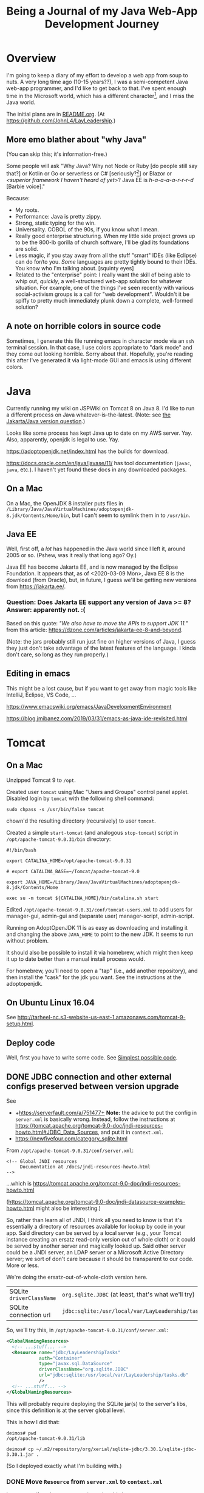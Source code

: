 # -*- org -*-
#+TITLE: Being a Journal of my Java Web-App Development Journey
#+COLUMNS: %12TODO %10WHO %3PRIORITY(PRI) %3HOURS(HRS){est+} %85ITEM
# #+INFOJS_OPT: view:showall toc:t ltoc:nil path:../org-info.js mouse:#B3F2E3
# Pandoc needs H:9; default is H:3.
# `^:nil' means raw underscores and carets are not interpreted to mean sub- and superscript.  (Use {} to force interpretation.)
#+OPTIONS: author:nil creator:t H:9 ^:{}

#+PROPERTY: header-args:plantuml :exports both :cache yes

#+HTML_HEAD: <link rel="stylesheet" href="https://fonts.googleapis.com/css?family=IBM+Plex+Mono:400,400i,600,600i|IBM+Plex+Sans:400,400i,600,600i|IBM+Plex+Serif:400,400i,600,600i">
#+HTML_HEAD: <link rel="stylesheet" type="text/css" href="org-mode.css" />

# Generates "up" and "home" links ("." is "current directory").  Can comment one out.
#+HTML_LINK_UP: .
#+HTML_LINK_HOME: /index.html

# Use ``#+ATTR_HTML: :class lower-alpha'' on line before list to use the following class.
# See https://emacs.stackexchange.com/a/18943/17421
# 
#+HTML_HEAD: <style type="text/css">
#+HTML_HEAD:   /* BODY { background: black; color: white; } */
#+HTML_HEAD:   ol.lower-alpha { list-style-type: lower-alpha; }
#+HTML_HEAD:   .open-question { background: rgba( 255, 0, 255, 0.3); }
#+HTML_HEAD: </style>

* Overview

  I'm going to keep a diary of my effort to develop a web app from soup to nuts.  A very long time
  ago (10-15 years??), I was a semi-competent Java web-app programmer, and I'd like to get back to
  that.  I've spent enough time in the Microsoft world, which has a different character[fn:1], and I
  miss the Java world.

  The initial plans are in [[file:README.org][README.org]].  (At https://github.com/JohnL4/LayLeadership.)

[fn:1] Well... Most developers in the Microsoft world seem to have the attitude that if something
isn't created by Microsoft or endorsed by them, it's not worth their attention.  So, that whole
open-source world mostly just leaves them cold.  I know things have changed recently and MS has
Turned Over a Whole New Leaf, but the attitudes of the zillions of developers haven't really
changed, and there's still, even now, a ton of baggage.  Even now, open source is only cool because
Microsoft has endorsed it.  \\
\\
The Microsoft world is still stuck with old Microsoft decisions from decades ago, and the result is
still a bit hacky (mixed-mode compilations, anyone? interop libraries?). \\
\\
*Also...* the Java world seems to proceed mostly from specification to implementation (with really
good javadocs), while the Microsoft world is more "whatever Microsoft implemented, that's the
standard, and we just have to hope they documented it well and why would anybody else re-implement
it?".  I just see the Java world as cleaner, really.

** More emo blather about "why Java"

   (You can skip this; it's information-free.)

   Some people will ask "Why Java?  Why not Node or Ruby [do people still say that?] or Kotlin or Go
   or serverless or C# [seriously?[fn:2]] or Blazor or /<superior framework I haven't heard of
   yet>/?  Java EE is /h-a-a-a-a-r-r-r-d/ [Barbie voice]."

   Because:

   - My roots.
   - Performance:  Java is pretty zippy.
   - Strong, static typing for the win.
   - Universality.  COBOL of the 90s, if you know what I mean.
   - Really good enterprise structuring.  When my little side project grows up to be the 800-lb
     gorilla of church software, I'll be glad its foundations are solid.
   - Less magic, if you stay away from all the stuff "smart" IDEs (like Eclipse) can do for/to you.
     /Some/ languages are pretty tightly bound to their IDEs.  You know who I'm talking about.
     [squinty eyes]
   - Related to the "enterprise" point:  I really want the skill of being able to whip out,
     /quickly/, a well-structured web-app solution for whatever situation.  For example, one of the
     things I've seen recently with various social-activism groups is a call for "web development".
     Wouldn't it be spiffy to pretty much immediately plunk down a complete, well-formed solution?

[fn:2] Yeah, yeah, Mono, Linux, yada yada.  Seriously?  Why should I fight both Microsoft AND some
open-source implementation of a Microsoft "spec" that has /almost/ no glitches?

** A note on horrible colors in source code

   Sometimes, I generate this file running emacs in character mode via an =ssh= terminal session.
   In that case, I use colors appropriate to "dark mode" and they come out looking horrible.  Sorry
   about that.  Hopefully, you're reading this after I've generated it via light-mode GUI and emacs
   is using different colors.

* Java

  Currently running my wiki on JSPWiki on Tomcat 8 on Java 8.  I'd like to run a different process
  on Java whatever-is-the-latest.  (Note: see [[#jakarta-java-version-question][the Jakarta/Java version question]].)

  Looks like some process has kept Java up to date on my AWS server.  Yay.  Also, apparently,
  openjdk is legal to use.  Yay.

  https://adoptopenjdk.net/index.html has the builds for download.

  https://docs.oracle.com/en/java/javase/11/ has tool documentation (=javac=, =java=, etc.).  I
  haven't yet found these docs in any downloaded packages.

** On a Mac
   
  On a Mac, the OpenJDK 8 installer puts files in
  =/Library/Java/JavaVirtualMachines/adoptopenjdk-8.jdk/Contents/Home/bin=, but I can't seem to
  symlink them in to =/usr/bin=.

** Java EE

   Well, first off, a /lot/ has happened in the Java world since I left it, around 2005 or so.
   (Pshew, was it really that long ago?  Oy.)

   Java EE has become Jakarta EE, and is now managed by the Eclipse Foundation.  It appears that, as
   of <2020-03-09 Mon>, Java EE 8 is the download (from Oracle), but, in future, I guess we'll be
   getting new versions from https://jakarta.ee/.

*** Question: Does Jakarta EE support any version of Java >= 8?  Answer: apparently not. :(
    :PROPERTIES:
    :CUSTOM_ID: jakarta-java-version-question
    :END:

    Based on this quote: /"We also have to move the APIs to support JDK 11."/ from this article:
    https://dzone.com/articles/jakarta-ee-8-and-beyond.

    (Note: the jars probably still run just fine on higher versions of Java, I guess they just don't
    take advantage of the latest features of the language.  I kinda don't care, so long as they run
    properly.) 

** Editing in emacs

   This might be a lost cause, but if you want to get away from magic tools like IntelliJ, Eclipse,
   VS Code, ...

   https://www.emacswiki.org/emacs/JavaDevelopmentEnvironment

   https://blog.jmibanez.com/2019/03/31/emacs-as-java-ide-revisited.html

* Tomcat

** On a Mac

   Unzipped Tomcat 9 to =/opt=.

   Created user =tomcat= using Mac "Users and Groups" control panel applet.  Disabled login by
   =tomcat= with the following shell command:

   : sudo chpass -s /usr/bin/false tomcat
   
   chown'd the resulting directory (recursively) to user =tomcat=.

   Created a simple =start-tomcat= (and analogous =stop-tomcat=) script in
   =/opt/apache-tomcat-9.0.31/bin= directory:

   #+BEGIN_SRC shell
     #!/bin/bash

     export CATALINA_HOME=/opt/apache-tomcat-9.0.31

     # export CATALINA_BASE=~/Tomcat/apache-tomcat-9.0

     export JAVA_HOME=/Library/Java/JavaVirtualMachines/adoptopenjdk-8.jdk/Contents/Home

     exec su -m tomcat ${CATALINA_HOME}/bin/catalina.sh start
   #+END_SRC

   Edited =/opt/apache-tomcat-9.0.31/conf/tomcat-users.xml= to add users for manager-gui, admin-gui
   and (separate user) manager-script, admin-script.

   Running on AdoptOpenJDK 11 is as easy as downloading and installing it and changing the above
   =JAVA_HOME= to point to the new JDK.  It seems to run without problem.

   It should also be possible to install it via homebrew, which might then keep it up to date better than a manual
   install process would.

   For homebrew, you'll need to open a "tap" (i.e., add another repository), and then install the "cask" for the jdk you
   want.  See the instructions at the adoptopenjdk.

** On Ubuntu Linux 16.04

   See http://tarheel-nc.s3-website-us-east-1.amazonaws.com/tomcat-9-setup.html.

** Deploy code

   Well, first you have to write some code.  See [[#hello-world][Simplest possible code]].
   
** DONE JDBC connection and other external configs preserved between version upgrade
   CLOSED: [2020-04-21 Tue 22:08]
   :PROPERTIES:
   :CUSTOM_ID: tomcat-jndi-resources
   :END:

   See

   - +https://serverfault.com/a/751477+ *Note:* the advice to put the config in =server.xml= is
     basically wrong.  Instead, follow the instructions at
     https://tomcat.apache.org/tomcat-9.0-doc/jndi-resources-howto.html#JDBC_Data_Sources, and put
     it in =context.xml=.
   - https://newfivefour.com/category_sqlite.html

   From =/opt/apache-tomcat-9.0.31/conf/server.xml=:

   #+BEGIN_EXAMPLE
     <!-- Global JNDI resources
          Documentation at /docs/jndi-resources-howto.html
     -->
   #+END_EXAMPLE

   ...which is https://tomcat.apache.org/tomcat-9.0-doc/jndi-resources-howto.html

   (https://tomcat.apache.org/tomcat-9.0-doc/jndi-datasource-examples-howto.html might also be interesting.)

   So, rather than learn all of JNDI, I think all you need to know is that it's essentially a
   directory of resources available for lookup by code in your app.  Said directory can be served by
   a local server (e.g., your Tomcat instance creating an ersatz read-only version out of whole
   cloth) or it could be served by another server and magically looked up.  Said other server could
   be a JNDI server, an LDAP server or a Microsoft Active Directory server; we sort of don't care
   because it should be transparent to our code.  More or less.

   We're doing the ersatz-out-of-whole-cloth version here.

   | SQLite =driverClassName= | ~org.sqlite.JDBC~ (at least, that's what we'll try) |
   | SQLite connection url    | ~jdbc:sqlite:/usr/local/var/LayLeadership/tasks.db~ |

   So, we'll try this, in =/opt/apache-tomcat-9.0.31/conf/server.xml=:

   #+BEGIN_SRC xml
     <GlobalNamingResources>
       <!-- ...stuff... -->
       <Resource name="jdbc/LayLeadershipTasks"
                 auth="Container"
                 type="javax.sql.DataSource"
                 driverClassName="org.sqlite.JDBC"
                 url="jdbc:sqlite:/usr/local/var/LayLeadership/tasks.db"
                 />
       <!-- ...stuff... -->
     </GlobalNamingResources>
   #+END_SRC

   This will probably require deploying the SQLite jar(s) to the server's libs, since this
   definition is at the server global level.

   This is how I did that:

   #+BEGIN_EXAMPLE
     deimos# pwd
     /opt/apache-tomcat-9.0.31/lib

     deimos# cp ~/.m2/repository/org/xerial/sqlite-jdbc/3.30.1/sqlite-jdbc-3.30.1.jar .
   #+END_EXAMPLE

   (So I deployed exactly what I'm building with.)

*** DONE Move =Resource= from =server.xml= to =context.xml=
    CLOSED: [2020-04-21 Tue 22:01]

    It turns out (for whatever reason), putting this in =server.xml= =GlobalNamingResources= is not
    the answer.  Instead, it should go into =META-INF/context.xml=, in a =Context= element, per
    https://tomcat.apache.org/tomcat-9.0-doc/jndi-resources-howto.html#JDBC_Data_Sources. 

*** Cleanups, now that we got it working

    After moving the JNDI entry definition to =context.xml=, we got it working, but with code like
    the following in our SQL repository:

    #+BEGIN_SRC java
      // Guessing it's ok to hold on to the DataSource for a long time.
      var initialContext = new InitialContext(  );
      _dataSource = (DataSource) initialContext.lookup( "java:comp/env/" + DATABASE_JNDI_NAME);
    #+END_SRC

    So, (a) it'd be nice if we could inject the DataSource rather than create it ourselves, and (b)
    there are possible glitches called out in
    https://tomcat.apache.org/tomcat-9.0-doc/jndi-datasource-examples-howto.html.
    
**** Put the sqlite driver in =${CATALINA_BASE}/lib=

     Basically, at the top/system level for the entire Tomcat web server.

**** Note on Context vs. GlobalNamingResources

     tl;dr: It should have worked.

     https://tomcat.apache.org/tomcat-9.0-doc/jndi-datasource-examples-howto.html#Context_versus_GlobalNamingResources

**** Resource injection
     :PROPERTIES:
     :CUSTOM_ID: resource-injection
     :END:

     #+BEGIN_SRC java
       @ApplicationScoped
       public class LayLeadershipSqliteRepository implements LayLeadershipRepository
       {
          private static final String DATABASE_JNDI_NAME = "jdbc/LayLeadership";
          @Resource( name = DATABASE_JNDI_NAME) // Automatically prefixes "java:comp/env" onto this resource.  SUPPOSEDLY, you can use 'lookup =' to give a complete path.
          private DataSource _dataSource;
     #+END_SRC

     There are a couple of things going on here (I think):

     1) We put =@ApplicationScoped= on the bean to make sure the container knows it's a managed bean
        ("managed" by CDI).  I don't think the exact scope matters, so long as there's a CDI scope
        attribute so the container knows it's managed.  We do this because resource injection only
        happens on managed objects.

        (Note that we might need to do this anyway if we're going to move the "Repository" interface
        back to another Maven module, like the =Svc= module.)

     2) We put a =@Resource= attribute on the thing we want injected from the JNDI directory.  Since
        we used the =name= argument, we automatically get shunted off to =java:comp/env=.

        Internet rumor has it that you can use =resource= to specify an entirely different path in
        the JNDI directory.

        I noticed (by accident) that if you get the name of the resource wrong, you get a big, nasty
        error in the web app itself (like... a faceful of stack trace), which is good.  At least you
        know the lookup is being attempted.  If you put in an intentionally wrong resource name and
        get no errors, you know the lookup isn't being attempted at all.  For what that's worth.

* Database

** Consider an ORM of some sort

   This might require using a "more real" database than Sqlite.  Although it might be fun to try. :)

   https://www.eversql.com/i-followed-hibernate-orm-to-hell-and-came-back-alive-to-tell-about-it/

   https://hackr.io/blog/java-frameworks -- Hibernate's in here, along with a /ton/ of other
   frameworks.  Sounds like a good page to refer back to.

   EclipseLink is the reference implementation for JPA.

** SQLite

   See
   - https://newfivefour.com/category_sqlite.html

*** Simple command-line use

    #+BEGIN_SRC bash
      sqlite3 <database-file>
    #+END_SRC

    (Database files will probably have a suffix like =.sqlite= or =.db=.)

    #+BEGIN_SRC sql
      .mode columns                   -- Normal format is "|"-delimited, which is great for awk
      .headers on                     -- Column headers
      select * from Member;           -- Don't forget the semicolon
      .quit
    #+END_SRC
    
*** How much does it scale?

    For a toy app (on a toy server), I don't need much.

    But... it looks like it scales quite well, actually.

    https://blog.expensify.com/2018/01/08/scaling-sqlite-to-4m-qps-on-a-single-server/

    https://stackoverflow.com/a/62220

    https://news.ycombinator.com/item?id=11934826

    https://www.whoishostingthis.com/compare/sqlite/optimize/

** Postgresql

   Well, after all the Sqlite awesomeness, maybe I'll put this bad boy off a while more.  I don't
   really intend to become a d/b geek.

** Apache Derby

   Pure Java embedded database, but probably not as widely used as Sqlite.  Advantage: probably
   works well with Hibernate and other Java technologies.  Derby seems to perform better.

   As if I care, with my 12-record database.
   
* JavaEE

  I feel like there's a license restriction on the EE libs from Oracle.  So I need to find an
  implementation I can use.

  Turns out...

  #+BEGIN_QUOTE
  The Apache Tomcat® software is an open source implementation of the Java Servlet, JavaServer
  Pages, Java Expression Language and Java WebSocket technologies. The Java Servlet, JavaServer
  Pages, Java Expression Language and Java WebSocket specifications are developed under the Java
  Community Process.
  #+END_QUOTE

  (From https://tomcat.apache.org/, right at the top.)

  This at least satisfies the compiler:

  : javac -cp /opt/apache-tomcat-9.0.31/lib/servlet-api.jar com/how_hard_can_it_be/play/Main.java

  Where the code looks like this:

  #+BEGIN_SRC java
    package com.how_hard_can_it_be.play;

    import java.nio.file.Paths;
    import javax.servlet.http.HttpServlet;

    public class Main
    {
       public static void main( String[] args)
       {
          System.out.println( "Hello!");

          var path = Paths.get("./test-data.txt");

          System.out.println(  String.format( "Path: %s", path.normalize().toAbsolutePath()));
       }

       private void handleServlet( HttpServlet aServlet)
       {

       }
    }
  #+END_SRC 

** Dependencies
   
  /I think/ you can also add them via Maven (from
  https://mvnrepository.com/artifact/javax.servlet/javax.servlet-api/4.0.1):

  See [[#how-to-make-javax-servlet-dependencies-available][How to make =javax.servlet= dependencies available]], below.

** JavaEE (JakartaEE) specs

   JavaEE is a big umbrella.  Here's a table listing all the subparts and versions:

   https://javaee.github.io/javaee-spec/Specifications

   or

   https://jakarta.ee/

** JavaEE tutorial

   Version 8: https://javaee.github.io/tutorial/

   This thing is monstrous.  Also, this "tutorial" isn't very gentle; it's more like a reference (I
   like that).

* JS Framework

* Build system

** Gradle
   
   Gradle is not the clean, well-documented system I had hoped for.  Maybe if this turns into a big,
   giant project, it might pay off, but there seems to be a ton of black magic documented in example
   code and (probably) StackOverflow answers, so... maybe just use Maven.

** RESEARCH-DONE Maven
   CLOSED: [2020-03-30 Mon 22:06]
   :PROPERTIES:
   :CUSTOM_ID: maven
   :END:

   Back to Maven, until I give up on it again.

   Need to figure out how to download dependencies over https.  (Answer: switch the urls to be
   "https" instead of "http".  Also, purge your local =.m2= repository and let it get repopulated.)

   Need to figure out a project structure.  Somewhere between simple-weapp and J2EE-webapp.

*** Install/update
    
   Update maven, configure PATH.  (Is that really all I have to do?)  On a Mac.

   Ok, so, I just downloaded the zip from Apache, unzipped it into =/opt= and symlinked the /three/
   executable files in the =bin= directory to =/usr/local/bin=, which is already on the path.

*** RESEARCH-DONE Make a project
    CLOSED: [2020-03-30 Mon 22:06]
    :PROPERTIES:
    :CUSTOM_ID: maven-project-structure
    :END:

    After much reading of Maven docs (finally), I think something like the J2EE project structure
    (below, but you probably don't need to go read it) is the way to go.  All I ever built in the
    past was a single Maven project, but a project (parent or aggregate, packaging = =pom=) that has
    the following sub-projects shouldn't be too hard.

    - business logic, with minimal dependencies (onion architecture core)
    - utilities I will probably use in other projects (again, minimal dependencies, and particularly
      no dependencies on UI or d/b layers).  Maybe this is where I'd put interface/facade code for
      common stuff like logging.
    - the actual web stuff, which would probably be a pretty thin layer around the business logic.
      One exception to the "thin layer" concept is that I guess this is where I'd stick all my
      super-fancy javascript UI stuff.  The server would probably concentrate on returning JSON
      responses to RESTful (?) queries.

    Wonder if I can create these as completely independent of each other (i.e., in different
    directories, not subdirectories) and then tie them all together with the parent POM.  See
    https://maven.apache.org/pom.html#Aggregation.  Answer: yes.  (But I'm not doing it right away.)

    Basically: (1) create a parent project (once), cd into the parent project directory, and (2)
    create sub-projects, Archetypes to be used:

    - maven-archetype-quickstart (parent and jar-type subs)
    - maven-archetype-webapp (probably just need one of these)

    #+BEGIN_QUOTE 
    (Note: there might be some scary warnings at the beginning about HTTPS being required, but it works
    ok for setting up the initial project.  In my case, they came from my old =.m2= repository, and
    when I blew it away, the errors cleared up (because new versions got downloaded).)
    #+END_QUOTE 

    Then, change the packaging of the parent project to =pom=, add the subprojects, etc., etc., as
    documented at
    https://maven.apache.org/guides/getting-started/index.html#How_do_I_build_more_than_one_project_at_once.

    <2020-03-31 Tue> This works.  The trick is to run =mvn install= at the root (parent) level, so
    all depdendent projects /plus/ the parent POM get installed to the local repository (=~/.m2= by
    default).  Apparently, that parent POM is important.

**** Effective POM

     : mvn help:effective-pom

     Shows super-POM merged w/your POM (or inherited POM hierarchy, if you are so bold).

**** Patching up generated POMs

     Looks like Maven generates POMs that need a little more detail.  (Or sometimes, they have too
     much detail, like for really old JDK versions.)

     I put these property definitions at the end of the "header" section of the POM:

     #+BEGIN_SRC xml
       <properties>
         <maven.compiler.source>11</maven.compiler.source>
         <maven.compiler.target>11</maven.compiler.target>
         <project.build.sourceEncoding>UTF-8</project.build.sourceEncoding>
       </properties>
     #+END_SRC

**** How to define servlets (where the source code goes)

     Servlet source code goes in web project, in directory
     =src/main/java/<package-directory-structure>/FooServlet.java=.  Binary winds up in the war file
     in =WEB-INF/classes=.

**** How to make =javax.servlet= dependencies available
     :PROPERTIES:
     :CUSTOM_ID: how-to-make-javax-servlet-dependencies-available
     :END:

     Tomcat 9 provides:

     | *Spec*                 | *Version* |
     | Servlet                |       4.0 |
     | JSP                    |       2.3 |
     | EL                     |       3.0 |
     | WebSocket              |       1.1 |
     | JASIC (authentication) |       1.1 |

     I'm /guessing/ we won't need the JSP and EL specs, since we'll (probably) be emiting JSON, not
     HTML.

     So, we need something like the following:

     #+BEGIN_SRC xml
       <dependency>
         <groupId>javax.servlet</groupId>
         <artifactId>javax.servlet-api</artifactId>
         <version>3.0.1</version>
         <scope>provided</scope>  <!--  "provided" means we need this JAR for a successful compile, but it won't be included in
                                        the generated output, because we expect the container to which the generated WAR is
                                        deployed to provide its own compatible version of the JAR.
                                  -->
       </dependency>
     #+END_SRC

     But the version we need is probably 4.0.x?

     The effective POM has Maven Central at https://repo.maven.apache.org/maven2.  So... from the
     versions listed at https://repo.maven.apache.org/maven2/javax/servlet/javax.servlet-api/, it
     looks like maybe 4.0.1 is the version we want.

     Searching at https://search.maven.org/ with search =g:javax.servlet a:javax.servlet-api= yields
     a hit.  Clicking on the result (try the artifact id or the version count) yields a snippet of
     info, including the GitHub repository and home page.

     And, finally, after all that... we build (=mvn package=), and... voila!  (It got automatically
     downloaded and the compile succeeds, after we updated our tiny class to have a dependency on
     =HttpServlet=.)

     #+BEGIN_EXAMPLE
       deimos$ pwd
       /Users/john/.m2/repository/javax/servlet/javax.servlet-api/4.0.1

       deimos$ lscf
       _remote.repositories                      javax.servlet-api-4.0.1.jar
       javax.servlet-api-4.0.1-javadoc.jar       javax.servlet-api-4.0.1.jar.sha1
       javax.servlet-api-4.0.1-javadoc.jar.sha1  javax.servlet-api-4.0.1.pom
       javax.servlet-api-4.0.1-sources.jar       javax.servlet-api-4.0.1.pom.sha1
       javax.servlet-api-4.0.1-sources.jar.sha1  m2e-lastUpdated.properties
     #+END_EXAMPLE 

     (Whether it runs is something we'll find out later.  (Answer: it does.))

     The next step, I think, is to fix up routing so a url will go to the servlet.  See [[#servlet-routing][Servlet
     Routing]].

**** File structure for "simple J2EE" (ha)
     :PROPERTIES:
     :CUSTOM_ID: j2ee-project-structure
     :END:

     I don't think I need all of the J2EE project stuff, such as the EJBs and the "ear" folder, but
     the rest are probably good.  I guess I could just delete the unwanted directories and remove
     references to them from the ancester POMs.  Then, the final deliverable is the "servlets" (or
     "servlets/servlet") project, packaged as war.

    The project dir root contains the following (@@html:<span class="open-question">@@ open
    questions @@html:</span>@@ are presented in the indicated style):

    - pom.xml -- overall POM
    - primary-source -- core/unique business logic
      - pom.xml -- sub-POM for the main source, which is a jar
      - src
        - main
          - java
            - com
              - how_hard_can_it_be.com
                - offtotheraces
        - test
          - java
      - target -- all the magic that Maven does, probably includes the jar generated from primary-source
    - projects -- @@html:<span class="open-question">@@ secondary/reusable source, I guess @@html:</span>@@
      - pom.xml
      - logging -- sample project
        - pom.xml -- each project gets its own POM
        - src
          - main
            - java
          - test
            - java
        - target -- Maven-generated
    - servlets (plural) -- actual JSPs and servlets, which should be thin logic around the business
      logic.  Note also that, buried below here, are the static files for the web app (js, css,
      images, etc.)
      - pom.xml
      - servlet (singular) -- @@html:<span class="open-question">@@ Not sure why there's a singular
        "servlet" directory under the plural "servlets" directory. @@html:</span>@@
        - src
          - main
            - java
            - webapp
              - WEB-INF
                - web.xml
              - index.jsp
              - /(other JSPs and static resources (css, js, images, etc.), presumably/
          - test
            - java
        - target
    - ejbs -- @@html:<span class="open-question">@@ I guess these are also thin layers around
      business logic @@html:</span>@@ 
      - pom.xml
      - src
        - main
          - java
          - resource -- resource bundles for configuration, i18n, similar stuff?
            - META-INF
              - ejb-jar.xml - @@html:<span class="open-question">@@ No idea what this is
                @@html:</span>@@ 
        - test
          - java
      - target
    - ear -- @@html:<span class="open-question">@@ I have no idea what goes in here @@html:</span>@@ 
      - pom.xml
      - src
        - main
          - java
        - test
          - java
      - target

**** Further info on the "simple" J2EE packaging, from reference docs

     https://maven.apache.org/archetypes/maven-archetype-j2ee-simple/index.html

*** Reactor?  What's that?

    Built-in part of Maven that decides in what order to build component modules (sub-projects),
    given their interdependencies.  Not a plug-in; don't sweat it.

*** Useful sites

    - https://mvnrepository.com

    - https://repo.maven.apache.org/maven2/

    - https://search.maven.org/ (i.e., Sonatype, a major supporter of Maven)

    - https://javadoc.io/

* App code

  Because this is where it gets real.

  Note that, at some point, I switched over to using JetBrains's IntelliJ IDEA community-edition
  Java IDE, and it started getting magic.  In particular, it can be set to automatically download
  Maven artifacts as you include them in the POM, so you no longer see them get downloaded as part
  of your Maven build process.

** Simplest possible code
   :PROPERTIES:
   :CUSTOM_ID: hello-world
   :END:

   #+BEGIN_SRC java
     @WebServlet(urlPatterns = { "/hello" })
     public class HelloServlet extends HttpServlet
     {
        public void doGet(HttpServletRequest aRequest, HttpServletResponse aResponse) 
           throws ServletException, IOException
        {
           aRequest.getServletContext().getRequestDispatcher("/index.jsp").forward(aRequest, aResponse);
        }
     }
   #+END_SRC 

** Other aspects to consider
   
*** Packaging -- how the entire project is structured

    Maybe... web stuff in the war, but business logic and persistence in other jars?  Yes, see
    [[#maven][Maven]] (specifically, [[#maven-project-structure][Make a project]]).

*** Servlet Routing
    :PROPERTIES:
    :CUSTOM_ID: servlet-routing
    :END:

    How to define routings so that URLs map to servlets.

    Servlet mappings.  Chapter 12 of the Servlet 4.0 spec, available at
    https://javaee.github.io/servlet-spec/downloads/servlet-4.0/servlet-4_0_FINAL.pdf.

    Also, use the =WebServlet= annotation to specify mappings at the level of each servlet, so you
    don't have to go edit =web.xml=.

*** JSON output

    Is there an easy way?  Or do I just call =toJson()= on some object and write it to the response
    stream?

    Actually, it looks pretty simple.

    See https://www.baeldung.com/servlet-json-response, but basically, it's:

    #+BEGIN_SRC java
      String employeeJsonString = new Gson().toJson(employee);
      PrintWriter out = response.getWriter();
      response.setContentType("application/json");
      response.setCharacterEncoding("UTF-8");
      out.print(employeeJsonString);
      out.flush();
    #+END_SRC

    /Gson/ is Google's JSON serializer.  /Jackson/ is the more "standard" java-world serializer,
    and, like all things Java-world, it's both more complex and more powerful (I guess).

*** DONE Dependency Injection
    CLOSED: [2020-04-09 Thu 22:34]

    Implementations of CDI spec.

    Servlet construction-time parameters, injection?

    Or do we just have a global resolver and use it all over the place?

    Note that the full-blown CDI spec builds on the "dependency injection" spec, so we may not need
    the full-blown CDI.  (On the other hand, maybe we /do/ want to go ahead and use it, so we don't
    have to make the transition to it later, when my project becomes a huge enterprise church CRM
    system with thousands of subscribers.  Or just so I can learn it.)

**** Setup
     
    Supposedly simple tutorial at https://hradecek.github.io/posts/cdi-in-tomcat.

    Also, the Weld reference manual has info in the chapter on "Application servers and environments
    supported by Weld" (specifically, the sections on "Servlet containers" and "Tomcat").  It's
    mostly a matter of adding the Maven dependency blobs specified in the reference manual to your
    pom.xml, web.xml, and context.xml.

***** DONE Creating injected beans in another module
      CLOSED: [2020-04-06 Mon 09:29]

      Trying to move injected beans to another module (jar packaging) and I need to get a
      META-INF/beans.xml file in it, somehow (I think).

      Answer: =META-INF= goes in =resources= directory, a /peer/ to the =java= directory.  Only java
      code goes in =java= directory.  See https://stackoverflow.com/a/13057183.

****** RESEARCH-DONE Bean scoping
       CLOSED: [2020-04-25 Sat 12:38]

       I have a bean injected as the private data member of a servlet.  Is there a default scope?
       What is it?  Should I explicitly scope my bean?  To =@Dependent=, maybe?

       Actually, probably not =@Dependent=, because most of the beans will already have some sort of
       preconceived scope, probably one of either =@ApplicationScoped= or =@RequestScoped=.  Note,
       also, that scoping happens where the bean is defined, not at the injection point (I think).

       (Ideally, we'd stay away from HTTP sessions, because

       1) They break load-balancing, unless you set session affinity for nodes in a farm;
       2) They could, /conceivably/ suck up a bunch of memory if you jam a bunch of stuff in the
          session; and (surprisingly)
       3) If you have multiple simultaneous incoming requests (like a bunch of DIVs loaded with AJAX
          calls), they can wind up either blocking on the session (single-threading) or overwriting
          it with gay abandon, both of which are Bad Things.

       )

****** TODO =beans.xml= is optional, supposedly

       I guess that means all beans have to have scope annotations?  Is there a more generic
       =@InjectedBean= annotation I can use, or do I just slap on scope annotations?
    
**** Background info

     From https://projects.eclipse.org/proposals/jakarta-contexts-and-dependency-injection:

     #+BEGIN_QUOTE
     Unlike most of the Java EE specifications, Contexts and Dependency Injection was led by a
     non-Oracle organization, namely Red Hat.

     The project aims to continue the standardization work of the Contexts and Dependency Injection
     (CDI) specification, which is part of the Java EE platform, but which also is designed since
     version 2.0 for use in Java SE environments. Previous revisions of that specification were
     created under the Java Community Process (JCP):

     - CDI 1.0 (JSR 299), part of Java EE 6
     - CDI 1.1 and 1.2 (JSR 346), part of Java EE 7
     - CDI 2.0 (JSR 365), part of Java EE 8
     #+END_QUOTE 
    
*** DONE Persistence
    CLOSED: [2020-04-21 Tue 22:29]

    - CLOSING NOTE [2020-04-21 Tue 22:29] \\
      Problems solved.  Still need to tackle JPA (below).

**** DONE SQLite (for now)
     CLOSED: [2020-04-12 Sun 12:17]

     - CLOSING NOTE [2020-04-12 Sun 12:17] \\
       Picked SQLite, now handling sub-issues (see below).

     But maybe Derby later as an exercise in another d/b layer.

***** DONE Create a play sqlite database
      CLOSED: [2020-04-09 Thu 22:51]

      Before we play around with JPQL and EclipseLink and all that, we need a database.  The one
      from http://tarheel-nc.s3-website-us-east-1.amazonaws.com/sql-basics.html should do.

      But first, since "Entity" is such a terrible name for entities, I edited the "load" sql script
      to replace "Entity" with "Monster", so it's a database of monsters, with tags.

      To load it... use SQLite Studio.  (Or you could do it from the command line, I guess, but I
      don't know how to do that easily.)

      Create a new database and connect to it.

      Open a SQL editor, load the "load" file, select all the text and run it.  (Apparently, running
      w/out selecting all text results in only one statement being run.)

      Results in a 28k database file, so, not too big.

****** DONE Where to put it?
       CLOSED: [2020-04-21 Tue 21:51]

       - CLOSING NOTE [2020-04-21 Tue 21:51] \\
         Answer: put it in some directory path completely independent of the webapp, make sure tomcat user
         has read/write access, and specify the path to it in a JDBC connection url in webapp config files.
         Preferred approach with Tomcat is to put it in =context.xml=, which can optionally be extracted to a
         directory below the Tomcat =conf= directory, so it /might/ be persistent across app version upgrades
         (that last part still needs testing).

       I dunno, but probably not in the resource directory, since that'll be inside the jar and
       probably not updateable.  Maybe put an empty copy of the d/b in the resources directory so at
       runtime, it can be used as a template for a new d/b (if needed), and have a property
       specifying the location of the actual d/b somewhere?

       Which begs the question: how to specify properties, both outside (actual value) and inside
       (default value) the jar?

******* DONE jar properties
        CLOSED: [2020-04-12 Sun 15:06]

        - CLOSING NOTE [2020-04-12 Sun 15:06] \\
          Not the answer.

        The property I want is the location of the database.

        Actually, this isn't the answer, but read on ([[#command-line-properties][Command-line (or otherwise run-time) properties]]).

******* DONE Command-line (or otherwise run-time) properties
        CLOSED: [2020-04-21 Tue 21:49]
        :PROPERTIES:
        :CUSTOM_ID: command-line-properties
        :END:

        - CLOSING NOTE [2020-04-21 Tue 21:49] \\
          Not the answer.  Webapp config files (web.xml, context.xml) are the answer.

        =System.getProperty()= ?

        Gets more complicated for a webapp, because you don't get a command line to fiddle around
        with.  And, even if you did, Tomcat hosts multiple web apps, so anything on the command line
        (or in server.xml, for that matter) would be global to everything.

        TODO: Interesting side note: what happens if any code in a Tomcat webapp calls
        =System.exit()=?  Does all of Tomcat shut down?

        Looks like the answer is JNDI (great! another thing to learn!)

        See [[#tomcat-jndi-resources][JDBC connection and other external configs preserved between version upgrade]].

        Turns out the answer is what the Tomcat docs say
        (https://tomcat.apache.org/tomcat-9.0-doc/jndi-resources-howto.html#JDBC_Data_Sources):  put
        the context in a =<Context>= element in =context.xml=.  As opposed to some post on
        StackOverflow saying to put it in =GlobalNamingResources= in =server.xml=.

**** Connect to SQLite d/b using JDBC

***** DONE sqlite driver
      CLOSED: [2020-04-19 Sun 22:04]

      Looks like the Xerial one is the most commonly-used.  Not hard to find at https://mvnrepository.com.

**** TODO Java Persistence API (JPA)

***** "Criteria" queries:  Yikes.

      Typesafe queries, but it seems (a) like a lot of work, and (b) to assume I have a knowledge of
      JPQL.  Accordingly, let's learn about JPQL first.

***** DONE JPQL
      CLOSED: [2020-04-09 Thu 15:27]

      - CLOSING NOTE [2020-04-09 Thu 15:27] \\
        Well, I *read* about it.

      Java Persistence Query Language.  Requires typecasting of query results, but is closer to SQL,
      so maybe easier to learn.

      (Obviously, the advantage of abstracting over the particular relational d/b is the code can be
      neutral with respect to vendor SQL dialects.)

****** TODO fetch plans

       Need to figure out how to get these (and whether they're useful).

****** TODO EclipseLink

       - State "HOLD"       from "IN-PROGRESS" [2020-04-10 Fri 17:50] \\
         Waiting for a simple JDBC connection.

       Need to get started writing some code with this.
       
******* Download & install

        Bleah, maybe I should start with a simple JDBC connection before I go crazy on JPA.
        
*** DONE Lombok
    CLOSED: [2020-04-13 Mon 15:18]

    - CLOSING NOTE [2020-04-13 Mon 15:18] \\
      Actually, I gave up on this, due to complexities of annotation processing and Java 11 (i.e.,
      post-Jigsaw).  Both Maven and IntelliJ IDEA are having a hard time with it.  Anyway, it bollixes up
      debugging (post-compile code) and smart IDEs can just insert the stuff we need more or less
      automatically.

    https://projectlombok.org/

    MvnRepository has it at https://mvnrepository.com/artifact/org.projectlombok/lombok.

    Might be simplest to just slap a =@Data= annotation on things you expect to use it on.  (Business
    objects, mostly?  I assume not DTOs, really).

*** Logging & Telemetry
*** Security & Griefing
*** Documentation generation
*** Automated testing

    Probably need to have the injection framework available and configured properly for unit
    testing.

**** Unit
**** Integration
**** Database?
*** Code coverage during [automated] testing
*** Command pattern, undo/redo trees
*** Well-known APIs
**** Documenting with something like Swagger
*** Data export/import
*** Stress testing, esp. for database

    Want to test multiple, concurrent writes.

    Want to test concurrency in general.

*** SQL profiling, tracing

    Want to see what kinds of queries are actually created by whatever ORM system/framework I
    choose.
    
*** TODO Object mappers (Domain/DTO)

    Would be nice to be able to automagically transform DTOs to Domain objects and vice versa.

    Consider:

    - MapStruct (https://mapstruct.org/)
    - modelmapper (http://modelmapper.org/)
    - JMapper

    See also:

    - https://www.baeldung.com/entity-to-and-from-dto-for-a-java-spring-application
    - https://www.baeldung.com/java-performance-mapping-frameworks
    
**** TODO Is this required when using JPQL?

**** TODO Is this required when using Criteria?

* Operations

  Once the code is written....

** Deploying

   Deploying a web app via the Tomcat "manager" UI results in the first line in the log file
   (=catalina.out=) looking like this:

   : 17-Apr-2020 18:21:39.602 INFO [http-nio-8080-exec-53] org.apache.catalina.startup.HostConfig.deployWAR Deploying web application archive [/opt/apache-tomcat-9.0.31/webapps/Web.war]

** Diagnosing Deploy-Time Errors

*** Injection failures

**** RESEARCH-IN-PROGRESS Unsatisfied dependencies

     - CLOSING NOTE [2020-04-25 Sat 12:37] \\
       Annotate the beans properly, and you're good.

     #+BEGIN_EXAMPLE
       Unsatisfied dependencies for type LayLeadershipRepository with qualifiers @Default
         at injection point [BackedAnnotatedField] @Inject private com.how_hard_can_it_be.layleadership.servlet.MembersServlet._layLeadershipRepository
         at com.how_hard_can_it_be.layleadership.servlet.MembersServlet._layLeadershipRepository(MembersServlet.java:0)
     #+END_EXAMPLE 

     /Apparently/ the interface and the implementation must be in the same JAR file.  (Really? Do we
     really believe that? No, right? Because then how could you have a third-party bean satisfy an
     interface and be injected?).

     Answer: no, they don't have to be in the same JAR/module.  But, apparently, you /do/ have to
     annotate the beans you expect this to work for, so the CDI container knows that they /are/
     beans to be managed.

***** Further notes on required build (POM) structuring

      BUT... you must have sufficient module (jar) dependency declarations to ensure that the module
      (jar) implementing your CDI bean interface actually gets included in the build output.  It's
      not enough to satisfy the compiler.  More specifically:

      Interface was declared in =Svc= ("service") module, so servlet code (or is the client of =Svc=)
      could depend on only that interface (and module).

      Implementation was defined in =Data= module, which I intended to have sort of hidden away,
      since =Svc= clients didn't need to know about it directly.

      =Data= depends on =Svc=, because =Data= refers to the interface in =Svc=.  (Can I compile w/out
      the dependency declared in =Data=?  Answer: no.  Compilation fails w/out the required
      dependencies declared in the POMs.)

      However, =Web=, the module with servlets and JSPs, only needs to depend /at compile-time/ on
      =Svc=, since =Web= really only knows about the interfaces declared in =Svc=, and not the
      implementations defined in =Data=.  That's sort of the whole point of dependency injection.

      Unfortunately, if you satisfy yourself with the following dependencies, then the result of the
      Maven build will not include the =Data= jar file.

      #+BEGIN_SRC plantuml :file cdi-dependencies-to-satisfy-compiler.png
        @startuml
        component Web
        component Svc
        component Data

        Web --> Svc
        Data --> Svc
        @enduml
      #+END_SRC

      You might, if you have real sharp eyes, notice that Maven builds the =Web= module /before/ it
      builds the =Data= module, which should give you a hint that the =Web= module won't include the
      =Data= jar.

      You can also be misled because Maven packaging can sweep up the results of old builds, which
      might have some old jar files lying around.  To prevent that from happening, *run a "clean"
      operation if you change module dependencies*.

      Instead, you need to add an extra dependency in the =Web= module to explicitly declare that it
      has a (deploy-time) dependency on =Data=.  This is because the compiler doesn't need the
      reference, but the dependency-injection system /does/ need it.  Otherwise, the runtime
      dependency can't be resolved, and you get more nasty errors about "unable to resolve
      dependency":

      #+BEGIN_EXAMPLE
        Caused by: org.jboss.weld.exceptions.DeploymentException: WELD-001408: Unsatisfied dependencies for type LayLeadershipRepository with qualifiers @Default
        at injection point [BackedAnnotatedField] @Inject private com.how_hard_can_it_be.layleadership.servlet.MembersServlet._layLeadershipRepository
        at com.how_hard_can_it_be.layleadership.servlet.MembersServlet._layLeadershipRepository(MembersServlet.java:0)
      #+END_EXAMPLE

      So, the dependencies you need to declare in Maven are as follows:

      #+BEGIN_SRC plantuml :file cdi-dependencies-to-satisfy-runtime.png
        @startuml
        component Web
        component Svc
        component Data

        Web --> Svc
        Data --> Svc
        Web --> Data
        @enduml
      #+END_SRC
      

**** DONE Ambiguous dependencies
     CLOSED: [2020-04-18 Sat 18:41]

     #+BEGIN_EXAMPLE
               Caused by: org.jboss.weld.exceptions.DeploymentException: WELD-001409: Ambiguous dependencies for type LayLeadershipRepository with qualifiers @Default
         at injection point [BackedAnnotatedField] @Inject private com.how_hard_can_it_be.layleadership.servlet.MembersServlet._layLeadershipRepository
         at com.how_hard_can_it_be.layleadership.servlet.MembersServlet._layLeadershipRepository(MembersServlet.java:0)
         Possible dependencies: 
         - Managed Bean [class com.how_hard_can_it_be.layleadership.data.LayLeadershipSqliteRepository] with qualifiers [@Any @Default],
         - Managed Bean [class com.how_hard_can_it_be.layleadership.data.LayLeadershipRepositoryScaffold] with qualifiers [@Any @Default]
     #+END_EXAMPLE

     I believe the problem here is that both injectable beans are defaulting to qualifiers =@Any=
     and =@Default= because we haven't given them any other qualifiers.

     The fix is to declare a =Mock= qualifier annotation and use it to annotate the "scaffold"
     version so it no longer has the default =@Default= qualifier.

     #+BEGIN_SRC java
       @Qualifier
       @Retention( RUNTIME )
       @Target( {TYPE, FIELD, METHOD, PARAMETER} )
       public @interface Mock {}
     #+END_SRC 
     
***** On annotations

      For those coming to this a bit raw, /annotations/ are Java's way of attaching extra
      meta-information to various elements of Java code during the compile phase.  Reflection is
      used to act on these annotations.

      This particular definition breaks down as follows:

      =@interface= is how you declare an annotation.  It's basically the =interface= keyword you're
      used to, plus an extra =@= preceding it.  An annotation /is/ a kind of interface.

      This annotation declaration is itself annotated with more annotations.

      =@Retention= specifies how long the compiler is to retain this new piece of meta-information.
      =RUNTIME= means this information is to be available at runtime, to the JVM, so basically:
      forever.  Some other types of info are thrown away earlier and don't make it out to the final
      byte-code.

      =@Target= specifies which kinds of code elements are legal places for this new annotation.
      We've specified classes (types), data members (fields), methods and parameters, which is kind
      of everything normal.

      And, finally, we sucked in the annotation =javax.inject.Qualifier=, which basically specifies
      that this new annotation (=Mock=) is an injection /qualifier/.  When we use =Mock= to annotate
      a class (our d/b "scaffold" implmentation), that means the class won't (by default) have the
      =@Default= annotation, which should clear up our ambiguity (since now only /one/ class will
      have the =@Default= qualifier).

      The way we use this is, when we write our unit tests and we want to mock the d/b, we specify
      an injection point in our unit test qualified with =@Mock=, so the injection container will
      then inject our mock repository that doesn't actually hit the database.
      
*** DONE D/B connection problems (JNDI problem)
    CLOSED: [2020-04-21 Tue 22:16]

    - CLOSING NOTE [2020-04-21 Tue 22:16] \\
      Fixed.  See [[file:web-app-journal.org::#web-xml-structure][=web.xml= structure]].

    : java.sql.SQLException: Cannot create JDBC driver of class '' for connect URL 'null'

    So, apparently, the JNDI lookup defined in [[#tomcat-jndi-resources][JDBC connection]] (GlobalNamingResources) isn't
    returning a sqlite object.
    
**** DONE Direct JDBC connection
     CLOSED: [2020-04-19 Sun 18:58]

     Let's see if we've even got sqlite set up correctly.  We'll modify the injected bean to
     directly connect to the d/b.

     putting

     : conn = DriverManager.getConnection( "jdbc:sqlite:/usr/local/var/LayLeadership/tasks.db");

     in =LayLeadershipSqliteRepository.getAllMembers()= results in:

     : No suitable driver found for jdbc:sqlite:/usr/local/var/LayLeadership/tasks.db

     So... progress?

     Debugging and dumping out the result of =System.getProperties()= (expression evaluation window)
     gives:

     - java.class.path :: "/opt/apache-tomcat-9.0.31/bin/bootstrap.jar:/opt/apache-tomcat-9.0.31/bin/tomcat-juli.jar"

     Well, that's unhelpful.  Probably Tomcat has a separate classloader for each app, and this
     system property is meaningless.

     So... it turns out this works if you do a couple of things just right:

     1) Get the url right.  Be sure you're referring to a d/b file that exists, and the "tomcat"
        user has read/write permission to it.  (At some point, I switched from =tasks.db= to
        =layleadership.db=.)

     2) Explicitly load the class in code with a call to =Class.forName( "org.sqlite.JDBC" )=.

     3) Iterate through the drivers obtained via =DriverManager.getDrivers()=, asking each driver if
        it can accept the url.

     This doesn't seem right; Tomcat should be handling all this for us.  I suspect I've still got
     something misconfigured, but at least we can access the database /somehow/.

**** RESEARCH-DONE =web.xml= structure
     CLOSED: [2020-04-22 Wed 21:50]
     :PROPERTIES:
     :CUSTOM_ID: web-xml-structure
     :END:

     - CLOSING NOTE [2020-04-22 Wed 21:50] \\
       Don't use =copyXML=.  Instead....
     - CLOSING NOTE [2020-04-19 Sun 21:45] \\
       This way lies madness.  Turn back, O mortal.

     [head exploded after reading both the spec and the various =.xsd= files involved.]

     Might be best to move the =server.xml= part out of the global naming whatsis and into
     =context.xml= in the deployed files (=.war=).  Tomcat allows this file to be "externalized", by
     placing it in the =conf= hierarchy, which allows it to be preserved between deploys (although
     TODO: find out if the =copyXML= attribute of the host will overwrite this file; reading the
     docs leaves the answer unclear (it's ok for "start" but what about "deploy".  Will deploying a
     new version of the WAR file result in the copied =context.xml= being overwritten?).

     Answer: it overwrites the older, extracted version.  So, I guess the answer is: don't use
     copyXML.  Instead, copy =context.xml= to =conf/<engine>/<host>/<context>.xml= and edit (once) as
     needed.

     Where =<engine>= is probably =Cataline= and =<host>= may be =localhost= and =<context>= is the
     context path of the application (which may corresponds to the name of the WAR file used to
     deploy it).

** DONE Debugging
   CLOSED: [2020-04-19 Sun 15:11]

   Now you've got it deployed and it's messing up, so you need to debug.

   Need to start Tomcat with these arguments (which I found when I tried to configure remote
   debuging in IntelliJ IDEA; different IDEs might have different requirements):

   : -agentlib:jdwp=transport=dt_socket,server=y,suspend=n,address=*:5005

   If you look at the =catalina.sh= scripts that comes with Tomcat, you'll see a section that
   processes an argument of "jpda" by using environment variables like =JPDA_ADDRESS=.  In my case,
   the only one that was different by default from the arguments given above was the address.  It's
   probably better to use =localhost= instead of =*=, due to the need to either escape the =*= or
   use quotes (which the script says won't work).  Override (in a separate
   environment-variable-setting script) the variables you need to override and you should be good to
   go, with a command-line invocation like =catalina.sh jpda start=.

   A little vocabulary:

   - JDWP :: Java Debug Wire Protocol
   - JPDA :: Java Platform Debugger Architecture

----------------------------------------------------------------

